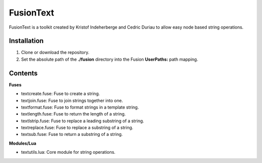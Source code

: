 FusionText
==========

FusionText is a toolkit created by Kristof Indeherberge and Cedric Duriau to
allow easy node based string operations.

Installation
------------

1. Clone or download the repository.
2. Set the absolute path of the **./fusion** directory into the Fusion
   **UserPaths:** path mapping.

Contents
--------

**Fuses**

- textcreate.fuse: Fuse to create a string.
- textjoin.fuse: Fuse to join strings together into one.
- textformat.fuse: Fuse to format strings in a template string.
- textlength.fuse: Fuse to return the length of a string.
- textlstrip.fuse: Fuse to replace a leading substring of a string.
- textreplace.fuse: Fuse to replace a substring of a string.
- textsub.fuse: Fuse to return a substring of a string.


**Modules/Lua**

- textutils.lua: Core module for string operations.
